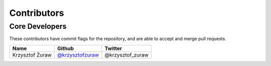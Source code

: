 Contributors
============

Core Developers
---------------

These contributors have commit flags for the repository,
and are able to accept and merge pull requests.

================ =================== =================
Name             Github              Twitter
================ =================== =================
Krzysztof Żuraw  `@krzysztofzuraw`_   @krzysztof_zuraw
================ =================== =================

.. _@krzysztofzuraw: https://github.com/krzysztofzuraw
